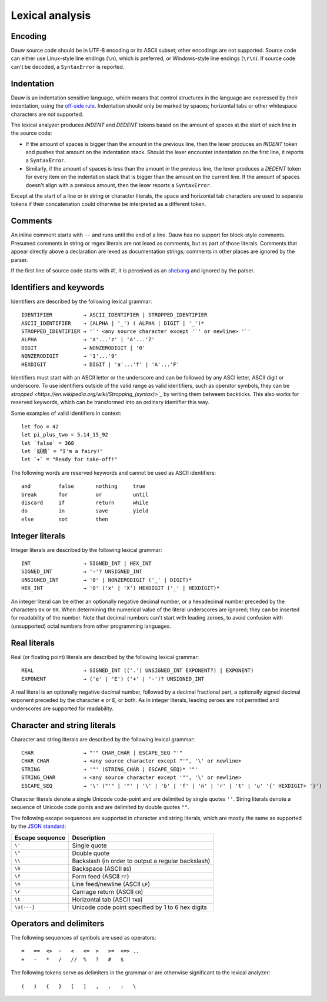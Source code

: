 ================
Lexical analysis
================

Encoding
========

Dauw source code should be in UTF-8 encoding or its ASCII subset; other encodings are not supported. Source code can either use Linux-style line endings (``\n``), which is preferred, or Windows-style line endings (``\r\n``). If source code can't be decoded, a ``SyntaxError`` is reported.


Indentation
===========

Dauw is an indentation sensitive language, which means that control structures in the language are expressed by their indentation, using the `off-side rule <https://en.wikipedia.org/wiki/Off-side_rule>`_. Indentation should only be marked by spaces; horizontal tabs or other whitespace characters are not supported.

The lexical analyzer produces `INDENT` and `DEDENT` tokens based on the amount of spaces at the start of each line in the source code:

- If the amount of spaces is bigger than the amount in the previous line, then the lexer produces an `INDENT` token and pushes that amount on the indentation stack. Should the lexer encounter indentation on the first line, it reports a ``SyntaxError``.
- Similarly, if the amount of spaces is less than the amount in the previous line, the lexer produces a `DEDENT` token for every item on the indentation stack that is bigger than the amount on the current line. If the amount of spaces doesn't align with a previous amount, then the lexer reports a ``SyntaxError``.

Except at the start of a line or in string or character literals, the space and horizontal tab characters are used to separate tokens if their concatenation could otherwise be interpreted as a different token.


Comments
========

An inline comment starts with ``--`` and runs until the end of a line. Dauw has no support for block-style comments. Presumed comments in string or regex literals are not lexed as comments, but as part of those literals. Comments that appear directly above a declaration are lexed as documentation strings; comments in other places are ignored by the parser.

If the first line of source code starts with `#!`, it is perceived as an `shebang <https://en.wikipedia.org/wiki/Shebang_(Unix)>`_  and ignored by the parser.


Identifiers and keywords
========================

Identifiers are described by the following lexical grammar::

    IDENTIFIER          → ASCII_IDENTIFIER | STROPPED_IDENTIFIER
    ASCII_IDENTIFIER    → (ALPHA | '_') ( ALPHA | DIGIT | '_')*
    STROPPED_IDENTIFIER → '`' <any source character except '`' or newline> '`'
    ALPHA               → 'a'...'z' | 'A'...'Z'
    DIGIT               → NONZERODIGIT | '0'
    NONZERODIGIT        → '1'...'9'
    HEXDIGIT            → DIGIT | 'a'...'f' | 'A'...'F'

Identifiers must start with an ASCII letter or the underscore and can be followed by any ASCI letter, ASCII digit or underscore. To use identifiers outside of the valid range as valid identifiers, such as operator symbols, they can be `stropped <https://en.wikipedia.org/wiki/Stropping_(syntax)>`_` by writing them betweem backticks. This also works for reserved keywords, which can be transformed into an ordinary identifier this way.

Some examples of valid identifiers in context::

    let foo = 42
    let pi_plus_two = 5.14_15_92
    let `false` = 360
    let `妖精` = "I'm a fairy!"
    let `✈️` = "Ready for take-off!"

The following words are reserved keywords and cannot be used as ASCII identifiers::

    and         false       nothing     true
    break       for         or          until
    discard     if          return      while
    do          in          save        yield
    else        not         then


Integer literals
================

Integer literals are described by the following lexical grammar::

    INT                 → SIGNED_INT | HEX_INT
    SIGNED_INT          → '-'? UNSIGNED_INT
    UNSIGNED_INT        → '0' | NONZERODIGIT ('_' | DIGIT)*
    HEX_INT             → '0' ('x' | 'X') HEXDIGIT ('_' | HEXDIGIT)*

An integer literal can be either an optionally negative decimal number, or a hexadecimal number preceded by the characters ``0x`` or ``0X``. When determining the numerical value of the literal underscores are ignored; they can be inserted for readability of the number. Note that decimal numbers can't start with leading zeroes, to avoid confusion with (unsupported) octal numbers from other programming languages.


Real literals
=============

Real (or floating point) literals are described by the following lexical grammar::

    REAL                → SIGNED_INT (('.') UNSIGNED_INT EXPONENT?) | EXPONENT)
    EXPONENT            → ('e' | 'E') ('+' | '-')? UNSIGNED_INT

A real literal is an optionally negative decimal number, followed by a decimal fractional part, a optionally signed decimal exponent preceded by the character ``e`` or ``E``, or both. As in integer literals, leading zeroes are not permitted and underscores are supported for readability.


Character and string literals
=============================

Character and string literals are described by the following lexical grammar::

    CHAR                → "'" CHAR_CHAR | ESCAPE_SEQ "'"
    CHAR_CHAR           → <any source character except "'", '\' or newline>
    STRING              → '"' (STRING_CHAR | ESCAPE_SEQ)* '"'
    STRING_CHAR         → <any source character except '"', '\' or newline>
    ESCAPE_SEQ          → '\' ("'" | '"' | '\' | 'b' | 'f' | 'n' | 'r' | 't' | 'u' '{' HEXDIGIT+ '}')

Character literals denote a single Unicode code-point and are delimited by single quotes ``''``. String literals denote a sequence of Unicode code points and are delimited by double quotes ``""``.

The following escape sequences are supported in character and string literals, which are mostly the same as supported by the `JSON standard <https://www.json.org/json-en.html>`_:

===============  ===========
Escape sequence  Description
===============  ===========
``\'``           Single quote
``\"``           Double quote
``\\``           Backslash (in order to output a regular backslash)
``\b``           Backspace (ASCII ``BS``)
``\f``           Form feed (ASCII ``FF``)
``\n``           Line feed/newline (ASCII ``LF``)
``\r``           Carriage return (ASCII ``CR``)
``\t``           Horizontal tab (ASCII ``TAB``)
``\u{···}``      Unicode code point specified by 1 to 6 hex digits
===============  ===========


Operators and delimiters
========================

The following sequences of symbols are used as operators::

    =   ==  <>  ~   <   <=  >   >=  <=> ..
    +   -   *   /   //  %   ?   #   $

The following tokens serve as delimiters in the grammar or are otherwise significant to the lexical analyzer::

    (   )   {   }   [   ]   ,   .   :   \
